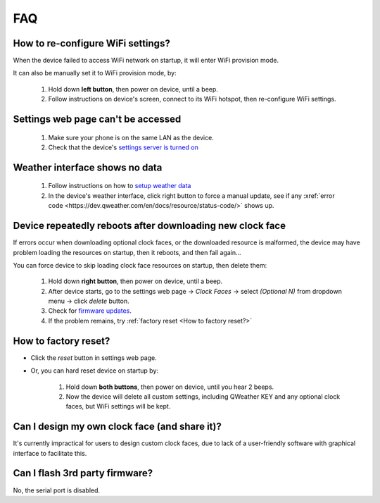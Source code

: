 FAQ
============

How to re-configure WiFi settings?
---------------------------------------

When the device failed to access WiFi network on startup, it will enter WiFi provision mode.

It can also be manually set it to WiFi provision mode, by:

	#. Hold down **left button**, then power on device, until a beep.
	#. Follow instructions on device's screen, connect to its WiFi hotspot, then re-configure WiFi settings.

Settings web page can't be accessed
----------------------------------------
			
	#. Make sure your phone is on the same LAN as the device.
	#. Check that the device's `settings server is turned on <settings.html>`_
						
Weather interface shows no data
------------------------------------

	#. Follow instructions on how to `setup weather data <weather.html>`_
	#. In the device's weather interface, click right button to force a manual update, see if any :xref:`error code <https://dev.qweather.com/en/docs/resource/status-code/>` shows up.
		

Device repeatedly reboots after downloading new clock face
---------------------------------------------------------------

If errors occur when downloading optional clock faces, or the downloaded resource is malformed, the device may have problem loading the resources on startup, then it reboots, and then fail again...

You can force device to skip loading clock face resources on startup, then delete them:

	#. Hold down **right button**, then power on device, until a beep.
	#. After device starts, go to the settings web page → *Clock Faces* → select *(Optional N)* from dropdown menu → click *delete* button.
	#. Check for `firmware updates <ota.html>`_.
	#. If the problem remains, try :ref:`factory reset <How to factory reset?>`
			
		
	
How to factory reset?
-------------------------

* Click the *reset* button in settings web page.

* Or, you can hard reset device on startup by:
	
	#. Hold down **both buttons**, then power on device, until you hear 2 beeps.
	#. Now the device will delete all custom settings, including QWeather KEY and any optional clock faces, but WiFi settings will be kept.

		
		
Can I design my own clock face (and share it)?
---------------------------------------------------

It's currently impractical for users to design custom clock faces, due to lack of a user-friendly software with graphical interface to facilitate this.


Can I flash 3rd party firmware?
------------------------------------

No, the serial port is disabled.